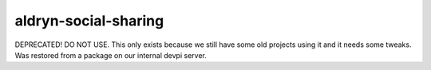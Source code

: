 aldryn-social-sharing
=====================


DEPRECATED! DO NOT USE.
This only exists because we still have some old projects using it and it needs some tweaks.
Was restored from a package on our internal devpi server.
